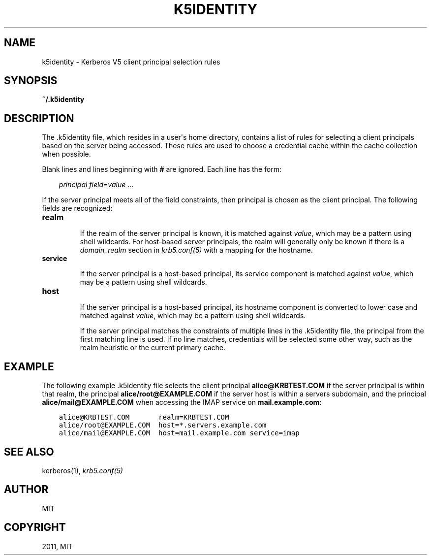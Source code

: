 .TH "K5IDENTITY" "5" " " "0.0.1" "MIT Kerberos"
.SH NAME
k5identity \- Kerberos V5 client principal selection rules
.
.nr rst2man-indent-level 0
.
.de1 rstReportMargin
\\$1 \\n[an-margin]
level \\n[rst2man-indent-level]
level margin: \\n[rst2man-indent\\n[rst2man-indent-level]]
-
\\n[rst2man-indent0]
\\n[rst2man-indent1]
\\n[rst2man-indent2]
..
.de1 INDENT
.\" .rstReportMargin pre:
. RS \\$1
. nr rst2man-indent\\n[rst2man-indent-level] \\n[an-margin]
. nr rst2man-indent-level +1
.\" .rstReportMargin post:
..
.de UNINDENT
. RE
.\" indent \\n[an-margin]
.\" old: \\n[rst2man-indent\\n[rst2man-indent-level]]
.nr rst2man-indent-level -1
.\" new: \\n[rst2man-indent\\n[rst2man-indent-level]]
.in \\n[rst2man-indent\\n[rst2man-indent-level]]u
..
.\" Man page generated from reStructeredText.
.
.SH SYNOPSIS
.sp
\fB~/.k5identity\fP
.SH DESCRIPTION
.sp
The .k5identity file, which resides in a user\(aqs home directory,
contains a list of rules for selecting a client principals based on
the server being accessed.  These rules are used to choose a
credential cache within the cache collection when possible.
.sp
Blank lines and lines beginning with \fB#\fP are ignored.  Each line has
the form:
.INDENT 0.0
.INDENT 3.5
.sp
\fIprincipal\fP \fIfield\fP=\fIvalue\fP ...
.UNINDENT
.UNINDENT
.sp
If the server principal meets all of the field constraints, then
principal is chosen as the client principal.  The following fields are
recognized:
.INDENT 0.0
.TP
.B \fBrealm\fP
.sp
If the realm of the server principal is known, it is matched
against \fIvalue\fP, which may be a pattern using shell wildcards.
For host\-based server principals, the realm will generally only be
known if there is a \fIdomain_realm\fP section in
\fIkrb5.conf(5)\fP with a mapping for the hostname.
.TP
.B \fBservice\fP
.sp
If the server principal is a host\-based principal, its service
component is matched against \fIvalue\fP, which may be a pattern using
shell wildcards.
.TP
.B \fBhost\fP
.sp
If the server principal is a host\-based principal, its hostname
component is converted to lower case and matched against \fIvalue\fP,
which may be a pattern using shell wildcards.
.sp
If the server principal matches the constraints of multiple lines
in the .k5identity file, the principal from the first matching
line is used.  If no line matches, credentials will be selected
some other way, such as the realm heuristic or the current primary
cache.
.UNINDENT
.SH EXAMPLE
.sp
The following example .k5identity file selects the client principal
\fBalice@KRBTEST.COM\fP if the server principal is within that realm,
the principal \fBalice/root@EXAMPLE.COM\fP if the server host is within
a servers subdomain, and the principal \fBalice/mail@EXAMPLE.COM\fP when
accessing the IMAP service on \fBmail.example.com\fP:
.INDENT 0.0
.INDENT 3.5
.sp
.nf
.ft C
alice@KRBTEST.COM       realm=KRBTEST.COM
alice/root@EXAMPLE.COM  host=*.servers.example.com
alice/mail@EXAMPLE.COM  host=mail.example.com service=imap
.ft P
.fi
.UNINDENT
.UNINDENT
.SH SEE ALSO
.sp
kerberos(1), \fIkrb5.conf(5)\fP
.SH AUTHOR
MIT
.SH COPYRIGHT
2011, MIT
.\" Generated by docutils manpage writer.
.
